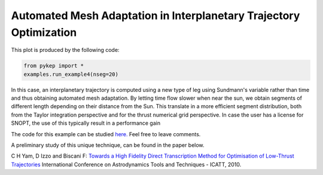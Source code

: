 Automated Mesh Adaptation in Interplanetary Trajectory Optimization
===================================================================

.. figure:: ../images/gallery4.png
   :alt: "Eart-Venus low-thrust transfer with on-line mesh adaptation"
   :align: right

This plot is produced by the following code:

.. code-block:: python

   from pykep import *
   examples.run_example4(nseg=20)
   
In this case, an interplanetary trajectory is computed using a new type of leg using Sundmann's variable rather than time and thus obtaining
automated mesh adaptation. By letting time flow slower when near the sun, we obtain segments of different length depending on their distance from the Sun.
This translate in a more efficient segment distribution, both from the Taylor integration perspective and for the thrust numerical grid perspective. In case the user has a license for SNOPT, the use of this typically result in a performance gain

The code for this example can be studied `here. 
<https://github.com/esa/pykep/blob/master/pykep/examples/_ex4.py>`_ Feel free to leave comments.


A preliminary study of this unique technique, can be found in the paper below.

C H Yam, D Izzo and Biscani F: `Towards a High Fidelity Direct Transcription Method for Optimisation of Low-Thrust Trajectories <http://www.esa.int/gsp/ACT/doc/MAD/pub/ACT-RPR-MAD-2010-(AstroTools)Sundmann.pdf>`_ International Conference on Astrodynamics Tools and Techniques - ICATT,	 2010.

